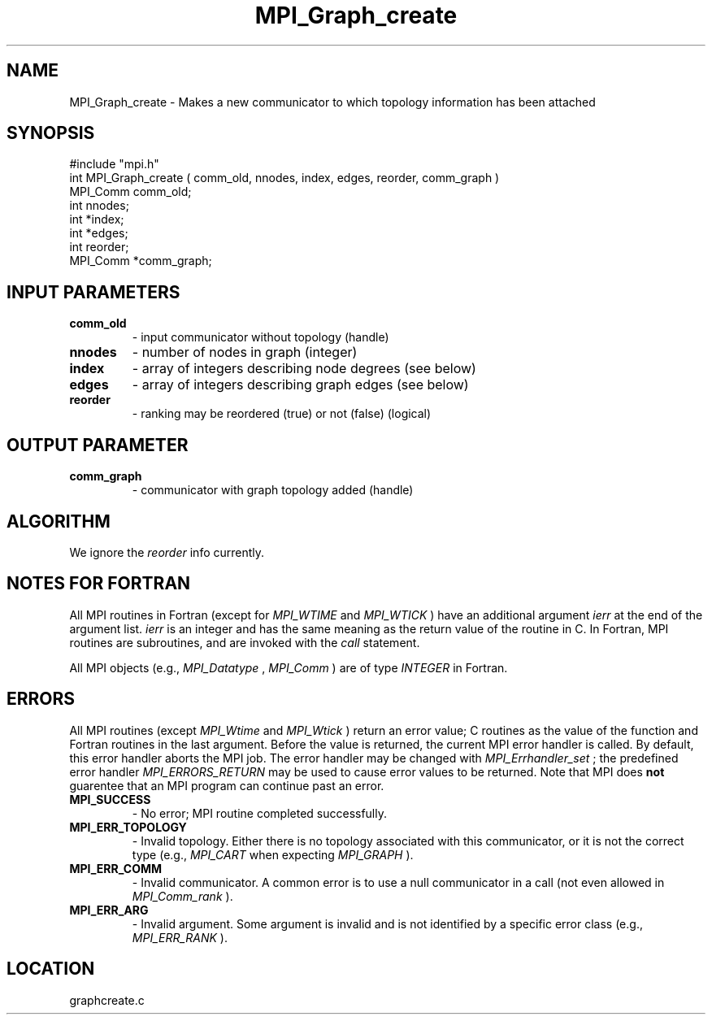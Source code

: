 .TH MPI_Graph_create 3 "1/6/1997" " " "MPI"
.SH NAME
MPI_Graph_create \-  Makes a new communicator to which topology information has been attached 
.SH SYNOPSIS
.nf
#include "mpi.h"
int MPI_Graph_create ( comm_old, nnodes, index, edges, reorder, comm_graph )
MPI_Comm  comm_old;
int       nnodes;
int      *index;
int      *edges;
int       reorder;
MPI_Comm *comm_graph;
.fi
.SH INPUT PARAMETERS
.PD 0
.TP
.B comm_old 
- input communicator without topology (handle) 
.PD 1
.PD 0
.TP
.B nnodes 
- number of nodes in graph (integer) 
.PD 1
.PD 0
.TP
.B index 
- array of integers describing node degrees (see below) 
.PD 1
.PD 0
.TP
.B edges 
- array of integers describing graph edges (see below) 
.PD 1
.PD 0
.TP
.B reorder 
- ranking may be reordered (true) or not (false) (logical) 
.PD 1

.SH OUTPUT PARAMETER
.PD 0
.TP
.B comm_graph 
- communicator with graph topology added (handle) 
.PD 1

.SH ALGORITHM
We ignore the 
.I reorder
info currently.

.SH NOTES FOR FORTRAN
All MPI routines in Fortran (except for 
.I MPI_WTIME
and 
.I MPI_WTICK
) have
an additional argument 
.I ierr
at the end of the argument list.  
.I ierr
is an integer and has the same meaning as the return value of the routine
in C.  In Fortran, MPI routines are subroutines, and are invoked with the
.I call
statement.

All MPI objects (e.g., 
.I MPI_Datatype
, 
.I MPI_Comm
) are of type 
.I INTEGER
in Fortran.

.SH ERRORS

All MPI routines (except 
.I MPI_Wtime
and 
.I MPI_Wtick
) return an error value;
C routines as the value of the function and Fortran routines in the last
argument.  Before the value is returned, the current MPI error handler is
called.  By default, this error handler aborts the MPI job.  The error handler
may be changed with 
.I MPI_Errhandler_set
; the predefined error handler
.I MPI_ERRORS_RETURN
may be used to cause error values to be returned.
Note that MPI does 
.B not
guarentee that an MPI program can continue past
an error.

.PD 0
.TP
.B MPI_SUCCESS 
- No error; MPI routine completed successfully.
.PD 1
.PD 0
.TP
.B MPI_ERR_TOPOLOGY 
- Invalid topology.  Either there is no topology 
associated with this communicator, or it is not the correct type (e.g.,
.I MPI_CART
when expecting 
.I MPI_GRAPH
).
.PD 1
.PD 0
.TP
.B MPI_ERR_COMM 
- Invalid communicator.  A common error is to use a null
communicator in a call (not even allowed in 
.I MPI_Comm_rank
).
.PD 1
.PD 0
.TP
.B MPI_ERR_ARG 
- Invalid argument.  Some argument is invalid and is not
identified by a specific error class (e.g., 
.I MPI_ERR_RANK
).
.PD 1
.SH LOCATION
graphcreate.c
